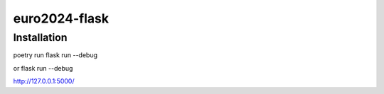 ==============
euro2024-flask
==============

Installation
------------

poetry run flask run --debug

or flask run --debug

http://127.0.0.1:5000/
